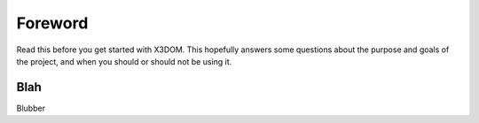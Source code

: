 Foreword
========

Read this before you get started with X3DOM. This hopefully answers some
questions about the purpose and goals of the project, and when you
should or should not be using it.

Blah
----

Blubber

